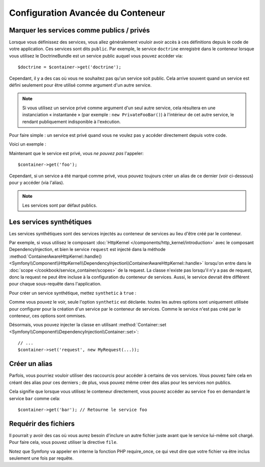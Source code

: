 .. index::
   single: Dependency Injection; Advanced configuration

Configuration Avancée du Conteneur
==================================

Marquer les services comme publics / privés
-------------------------------------------

Lorsque vous définissez des services, vous allez généralement vouloir avoir
accès à ces définitions depuis le code de votre application. Ces services
sont dits ``public``. Par exemple, le service ``doctrine`` enregistré dans
le conteneur lorsque vous utilisez le DoctrineBundle est un service public
auquel vous pouvez accéder via::

   $doctrine = $container->get('doctrine');

Cependant, il y a des cas où vous ne souhaitez pas qu'un service soit public.
Cela arrive souvent quand un service est défini seulement pour être utilisé
comme argument d'un autre service.

.. note::

    Si vous utilisez un service privé comme argument d'un seul autre service,
    cela résultera en une instanciation « instantanée » (par exemple :
    ``new PrivateFooBar()``) à l'intérieur de cet autre service, le rendant publiquement
    indisponible à l'exécution.

Pour faire simple : un service est privé quand vous ne voulez pas y accéder
directement depuis votre code.

Voici un exemple :

.. configuration-block::

    .. code-block:: yaml

        services:
           foo:
             class: Example\Foo
             public: false

    .. code-block:: xml

        <service id="foo" class="Example\Foo" public="false" />

    .. code-block:: php

        $definition = new Definition('Example\Foo');
        $definition->setPublic(false);
        $container->setDefinition('foo', $definition);

Maintenant que le service est privé, vous *ne pouvez pas* l'appeler::

    $container->get('foo');

Cependant, si un service a été marqué comme privé, vous pouvez toujours
créer un alias de ce dernier (voir ci-dessous) pour y accéder (via l'alias).

.. note::

   Les services sont par défaut publics.

Les services synthétiques
-------------------------

Les services synthétiques sont des services injectés au conteneur de services
au lieu d'être créé par le conteneur.

Par exemple, si vous utilisez le composant :doc:`HttpKernel </components/http_kernel/introduction>`
avec le composant DependencyInjection, et bien le service ``request`` est injecté
dans la méthode :method:`ContainerAwareHttpKernel::handle() <Symfony\\Component\\HttpKernel\\DependencyInjection\\ContainerAwareHttpKernel::handle>`
lorsqu'on entre dans le :doc:`scope </cookbook/service_container/scopes>` de la request.
La classe n'existe pas lorsqu'il n'y a pas de request, donc la request ne peut être incluse
à la configuration du conteneur de services. Aussi, le service devrait être différent
pour chaque sous-requête dans l'application.

Pour créer un service synthétique, mettez ``synthetic`` à ``true`` :

.. configuration-block::

    .. code-block:: yaml

        services:
            request:
                synthetic: true

    .. code-block:: xml

        <service id="request"
            synthetic="true" />

    .. code-block:: php

        use Symfony\Component\DependencyInjection\Definition;

        // ...
        $container->setDefinition('request', new Definition())
            ->setSynthetic(true);

Comme vous pouvez le voir, seule l'option ``synthetic`` est déclarée. toutes
les autres options sont uniquement utilisée pour configurer pour la création
d'un service par le conteneur de services. Comme le service n'est pas créé par
le conteneur, ces options sont ommises.

Désormais, vous pouvez injecter la classe en utilisant
:method:`Container::set <Symfony\\Component\\DependencyInjection\\Container::set>`::

    // ...
    $container->set('request', new MyRequest(...));

Créer un alias
--------------

Parfois, vous pourriez vouloir utiliser des raccourcis pour accéder à certains
de vos services. Vous pouvez faire cela en créant des alias pour ces derniers ;
de plus, vous pouvez même créer des alias pour les services non publics.

.. configuration-block::

    .. code-block:: yaml

        services:
           foo:
             class: Example\Foo
           bar:
             alias: foo

    .. code-block:: xml

        <service id="foo" class="Example\Foo"/>

        <service id="bar" alias="foo" />

    .. code-block:: php

        $definition = new Definition('Example\Foo');
        $container->setDefinition('foo', $definition);

        $containerBuilder->setAlias('bar', 'foo');

Cela signifie que lorsque vous utilisez le conteneur directement, vous
pouvez accéder au service ``foo`` en demandant le service ``bar`` comme
cela::

    $container->get('bar'); // Retourne le service foo

Requérir des fichiers
---------------------

Il pourrait y avoir des cas où vous aurez besoin d'inclure un autre fichier
juste avant que le service lui-même soit chargé. Pour faire cela, vous
pouvez utiliser la directive ``file``.

.. configuration-block::

    .. code-block:: yaml

        services:
           foo:
             class: Example\Foo\Bar
             file: "%kernel.root_dir%/src/path/to/file/foo.php"

    .. code-block:: xml

        <service id="foo" class="Example\Foo\Bar">
            <file>%kernel.root_dir%/src/path/to/file/foo.php</file>
        </service>

    .. code-block:: php

        $definition = new Definition('Example\Foo\Bar');
        $definition->setFile('%kernel.root_dir%/src/path/to/file/foo.php');
        $container->setDefinition('foo', $definition);

Notez que Symfony va appeler en interne la fonction PHP require_once, ce
qui veut dire que votre fichier va être inclus seulement une fois par requête.
